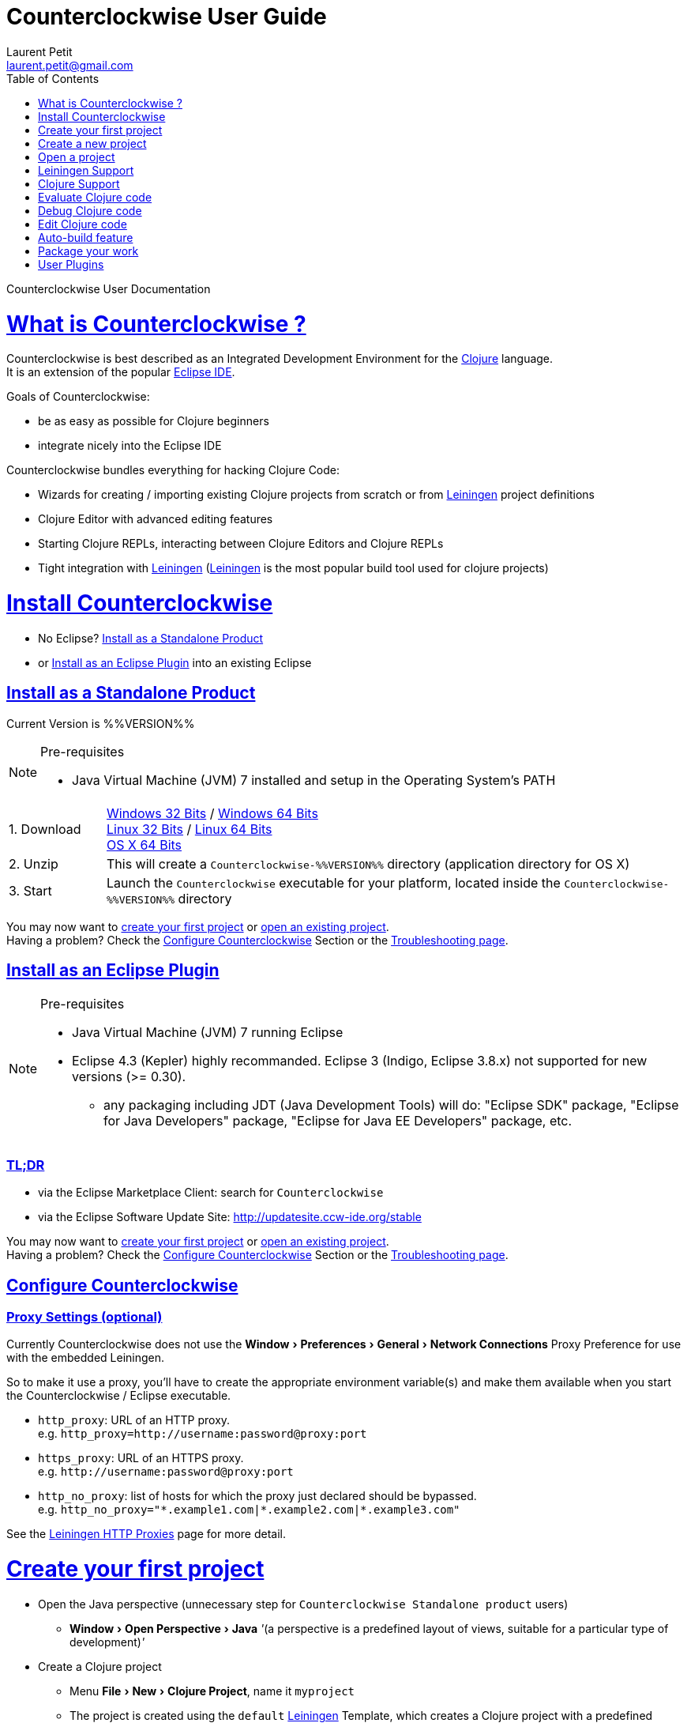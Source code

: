 Counterclockwise User Guide
===========================
Laurent Petit <laurent.petit@gmail.com>
:toc:
:toclevels: 0
:sectlinks:
:sectanchors:
:highlight: highlightjs
:experimental:
:icons: font

Counterclockwise User Documentation

= What is Counterclockwise ?

Counterclockwise is best described as an Integrated Development Environment for the http://www.clojure.org[Clojure] language. +
It is an extension of the popular http://www.eclipse.org[Eclipse IDE].

Goals of Counterclockwise:

- be as easy as possible for Clojure beginners
- integrate nicely into the Eclipse IDE

Counterclockwise bundles everything for hacking Clojure Code:

- Wizards for creating / importing existing Clojure projects from scratch or from http://leiningen.org[Leiningen] project definitions
- Clojure Editor with advanced editing features
- Starting Clojure REPLs, interacting between Clojure Editors and Clojure REPLs 
- Tight integration with http://leiningen.org[Leiningen] (http://leiningen.org[Leiningen] is the most popular build tool used for clojure projects)


= Install Counterclockwise

- No Eclipse? <<install-as-standalone-product,Install as a Standalone Product>>

//

- or <<install-as-plugin,Install as an Eclipse Plugin>> into an existing Eclipse

[[install-as-standalone-product]]
== Install as a Standalone Product

Current Version is %%VERSION%%

[NOTE]
====
Pre-requisites

- Java Virtual Machine (JVM) 7 installed and setup in the Operating System's PATH

====

[cols="1,6"]
|===
| 1. Download
| link:products/Counterclockwise-%%VERSION%%-win32.win32.x86.zip[Windows 32 Bits] / link:products/Counterclockwise-%%VERSION%%-win32.win32.x86_64.zip[Windows 64 Bits] +
link:products/Counterclockwise-%%VERSION%%-linux.gtk.x86.zip[Linux 32 Bits] / link:products/Counterclockwise-%%VERSION%%-linux.gtk.x86_64.zip[Linux 64 Bits] +
link:products/Counterclockwise-%%VERSION%%-macosx.cocoa.x86_64.zip[OS X 64 Bits]

| 2. Unzip
| This will create a `Counterclockwise-%%VERSION%%` directory (application directory for OS X)

| 3. Start
| Launch the `Counterclockwise` executable for your platform, located inside the `Counterclockwise-%%VERSION%%` directory
|===

You may now want to <<first-project,create your first project>> or <<open-project,open an existing project>>. +
Having a problem? Check the <<configure,Configure Counterclockwise>> Section or the https://code.google.com/p/counterclockwise/wiki/FAQ[Troubleshooting page].


[[install-as-plugin]]
== Install as an Eclipse Plugin

[NOTE]
====
Pre-requisites

- Java Virtual Machine (JVM) 7 running Eclipse
- Eclipse 4.3 (Kepler) highly recommanded. Eclipse 3 (Indigo, Eclipse 3.8.x) not supported for new versions (>= 0.30).
** any packaging including JDT (Java Development Tools) will do:  "Eclipse SDK" package, "Eclipse for Java Developers" package, "Eclipse for Java EE Developers" package, etc.
====

=== TL;DR

- via the Eclipse Marketplace Client: search for `Counterclockwise`
- via the Eclipse Software Update Site: http://updatesite.ccw-ide.org/stable

You may now want to <<first-project,create your first project>> or <<open-project,open an existing project>>. +
Having a problem? Check the <<configure,Configure Counterclockwise>> Section or the https://code.google.com/p/counterclockwise/wiki/FAQ[Troubleshooting page].

[[configure]]
== Configure Counterclockwise

=== Proxy Settings (optional)

Currently Counterclockwise does not use the menu:Window[Preferences > General >Network Connections] Proxy Preference for use with the embedded Leiningen.

So to make it use a proxy, you'll have to create the appropriate environment variable(s) and make them available when you start the Counterclockwise / Eclipse executable.

- `http_proxy`: URL of an HTTP proxy. +
e.g. `http_proxy=http://username:password@proxy:port`
- `https_proxy`: URL of an HTTPS proxy. +
e.g. `http://username:password@proxy:port`
- `http_no_proxy`: list of hosts for which the proxy just declared should be bypassed. +
e.g. `http_no_proxy="*.example1.com|*.example2.com|*.example3.com"`

See the https://github.com/technomancy/leiningen/wiki/HTTP-Proxies[Leiningen HTTP Proxies] page for more detail.


[[first-project]]
= Create your first project

- Open the Java perspective (unnecessary step for `Counterclockwise Standalone product` users)
** menu:Window[Open Perspective > Java] '''(a perspective is a predefined layout of views, suitable for a particular type of development)'''
- Create a Clojure project 
** Menu menu:File[New > Clojure Project], name it `myproject`
** The project is created using the `default` http://leiningen.org[Leiningen] Template, which creates a Clojure project with a predefined `myproject.core` namespace in `src/myproject/core.clj`
- Run the project: 
** Click on the editor pane containing the code in `core.clj` and then select `Load file in REPL` from the `Clojure` menu. This sends the whole file's code to the REPL (and also takes care of starting a REPL for the project if none is currently started).
- Switch to the REPL in the namespace of your file: 
** Click on the bottom of the REPL inside the "text input area"
- Call your function (Hit kbd:[Enter] to send the expression if the cursor is at the end, or hit kbd:[Ctrl+Enter] / kbd:[Cmd+Enter] if the cursor is not at the end of the text):

[source,clojure]
----
;; Clojure 1.5.1
#<Namespace myproject.core>
#'myproject.core/foo
=> (foo "Hey")
Hey Hello, World!
nil
----


[[create-new-project]]
= Create a new project

Use the wizard named `Clojure Project`.

// TODO footnotes, or rather section notes
- Open menu:File[New > Clojure Project]  *(`**`)*
// TODO image
** In the wizard, choose a project name (the project folder will be named after the project name),  and a location for where to create the project folder (if you don't like the default one)
- "Leiningen template" field:
** http://leiningen.org[Leiningen] is the de-facto build tool for clojure projects
** By default it uses the "default" template
** You can change it to use another lein-newnew template released somewhere in a maven repository (generally in clojars) *(`*`)*

Press the btn:[Finish] button, that's all. You have a fully working Leiningen project with its Java Build path (aka class path) managed by Counterclockwise.

// TODO check if the following about lein-newnew still holds
[NOTE]
====
*(`*`)* Lein2's Lein-newnew plugin allows you to create new leiningen projects from "project templates". +
To find the list of currently available project templates, you can ask clojars for "lein-template" artifacts : https://clojars.org/search?q=lein-template
====

[NOTE]
====
*(`**`)*
If you don't see the menu:File[New > Clojure Project] menu entry:
** check that you're in the "Java" or "Plugin Development" Perspective ( menu:Window[Open Perspective > ...] )
** If you still don't see the command, then Reset your Perspective ( menu:Window[Reset Perspective ...])
====

[[open-project]]
= Open a project

Drag a folder from your OS filesystem browser (Windows Explorer, Nautilus, Finder, etc.) and drop it over Counterclockwise's Window.

If the folder is a root folder containing many http://leiningen.org[Leiningen]-based projects, as many projects as found on the filesystem will be created in Counterclockwise.

[NOTE]
====
This feature will only work correctly if menu:Preference[Clojure > General > Automatic detection of Clojure / Leiningen projects] is enabled (which it is by default). +
If the preference is disabled, it is possible to manually trigger leiningen detection via the contextual menu menu:Configure[Convert to Leiningen project].
====


= Leiningen Support

http://leiningen.org[Leiningen] is the de-facto standard build tool used for Clojure projects.

Counterclockwise automatically detects Leiningen projects.

== Project classpath management

Eclipse has its own way of managing the Classpath, and so does Leiningen. Counterclockwise reconciles the two:

- A new node named "Leiningen dependencies" inside your project in the `Package Explorer View`
** This is an addition to the classpath containing all dependencies (including transitive ones) declared in `project.clj` (a `Classpath Container` in Eclipse terminology):
** It is automatically updated when changes in `project.clj` are detected (your changes, or changes you get by refreshing the project, merging from Git, etc.)
** New dependencies are automatically downloaded from remote repositories (no need to call `lein deps`)

- The source paths for the project's class path have been adjusted, taking into account the contents of `project.clj`'s `:source-paths`, `:java-source-paths`, `:resources-paths`, etc.

- A new menu:Leiningen entry in the contextual menu of your project, with commands:
** menu:Reset the project configuration : recreates from scratch the class path (`Java build path` in Eclipse terminology) of your project from `project.clj`'s content. Useful if you've messed up with the class path manually.
** menu:[Update dependencies] : Forces the "Leiningen dependencies" Classpath container to refresh itself (only, the other Classpath entries are not reset)

Of course, when you have an active REPL, and once a namespace from a dependency's jar has been loaded in the REPL, you can open vars from this namespace as usual, via kbd:[F3], kbd:[Ctrl + Click] / kbd:[Cmd + Click] in the REPL or from the editor, and also by double-clicking on the var from the Namespace Browser.

NOTE: Native deps are also correctly supported. Meaning you can start hacking with Overtone or Quil and their Sound / OpenGL supports right now!!!

[[lein-generic-launcher]]
== Generic Command launcher

It is possible to invoke arbitrary leiningen command, as if done from the command line, via the kbd:[Alt+L L] keyboard shortcut.

If called from a place in Eclipse where it's possible to infer a `current` project (e.g. if called from the context of a clojure editor), the command will be issued from the project folder, and the popup will show the project name at the start of the line, before the `$`.

  my-project $ lein <task>

If called from a place in Eclipse where no project has been inferred from the current context, then the command is initialized to work outside any project folder.

  <noproject> $ lein <task>

The text `<task>` is already selected in the text input, ready to be replaced by the real command you want to invoke. Replace the text with the command, `uberjar` or `do clean, uberjar` for instance, then hit kbd:[Enter]. 

Wait for a second, and see the `Console View` show the progress of the process' output. You can also interact with the process input stream by typing inside the `Console View`.

== Keyboard Shortcuts for Leiningen Commands 

=== Starting a Headless Leiningen REPL

kbd:[Alt+L H] is a shortcut for launching a headless leiningen REPL. It is similar to doing kbd:[Alt+L L] + typing `your-project $ lein repl :headless`.

=== Resetting the Project Classpath

kbd:[Alt+L R] resets the project classpath, using Leiningen to compute the classpath.

=== Updating the Project Dependencies

kbd:[Alt+L U] is a shortcut for updating the project dependencies in the classpath, using Leiningen


= Clojure Support

Clojure Support (aka `Clojure Nature` in Eclipse terminology) is automatic. +
It is triggered by the presence of the `clojure.core` namespace in the classpath.

It is possible, though, to fall back to a manual mode if this automatic feature does not work well in your configuration:

- you can disable it from the menu:Clojure[General > Automatic detection of Clojure project] command in Eclipse Preferences.footnoteref:[preferences,Windows > Preferences on Linux and Windows, Eclipse > Preferences... on OS X]
- you can then enable Clojure support manually for a particular project via the menu:Configure[Convert to Clojure project] command in project contextual menu.
- once Clojure Support is added, a new menu:Clojure submenu appears in the project's contextual menu.
- to manually remove Clojure support, please use the menu:Clojure[Remove Clojure Support] command in the project's contextual menu.


= Evaluate Clojure code

== From a specific clojure file

- Select the file
// TODO fix @cgrand reported bug: this action should create a new JVM if the file is not in any exising repl's classpath
- Select menu:Run as clojure[] in its contextual menu

Note: a REPL will also be created. By default, if the selected file contains a `(ns)` call, the name of its namespace will be used. You can disable this behavior via the menu:Clojure[General > Automatic namespace load on start and on save] checkbox in the Eclipse Preference.footnoteref:[preferences]

== Launch a REPL for the project ==
- Select your project in the `Package Explorer View`
** in the project's contextual menu : menu:Run as ...[Run configurations > Clojure > New]
** Press btn:[Run]

[NOTE]
====
- A java process is started in the background, and a `Console View` is created in Eclipse for you to interact with it (view input/output, terminate the process, etc.)
- A nRepl server is automatically launched is the java process, and a `REPL View` is created in Eclipse for you to interact with the nRepl server.
====

IMPORTANT: YOU MUST HIT kbd:[Ctrl + Enter] (kbd:[Cmd + Enter] on OS X) to send the expression for evaluation.

NOTE: It is possible to configure which files should be automatically loaded on project java process startup.


== Namespace Browser View

The `Namespace Browser View` displays all symbols of all namespaces of the active REPL.footnote:[active-repl,The active REPL is the last REPL you interacted with]. +
It allows you to jump to the definition of symbols in the relevant files (including inside jars): just double-click on the symbol name in the `Namespace Browser View`.

[NOTE]
====
- If you let the mouse hover a node in the browser, you will have the documentation, if available.
- You can filter the `Namespace Browser View`'s tree to more easily find a symbol. +
Just type a regexp in the menu:[Find :] text zone at the top of the `Namespace Browser View`. It will filter the tree for those symbols matching the regex (also when the symbol documentation matches the regex).
====

- To see the `Namespace Browser View`, you either 
** select it via the menu:Window[Show View > Other > Counterclockwise Views > Namespace Browser] menu
** open the java perspective.
+
The `Namespace Browser View` should be stacked behind the `Outline View` (if you are in the `Java Perspective`.footnoteref:[perspective,In Eclipse a Perspective is a named layout of Views. You can switch Perspectives while working, depending on the task at hand. Eclipse offers a Java Perspective and a Java Debugging Perspective among others] and don't see the `Namespace Browser View`, you may reset the `Java Perspective`.footnoteref[perspective] to its default value via the menu:Window[Reset Perspective ...] menu, or find it manually via the menu:Window[Show View > Namespace Browser] menu)


== How does it work ?

When you have launched the REPL, Counterclockwise has embedded "server code" in the launched clojure environment. This server code is contacted by Counterclockwise to give information on the running clojure environment. The `Namespace Browser` feature uses this server to provide you with the most possible up to date information on Clojure Namespaces and their contents.

= Debug Clojure code

// TODO put images of the bug / running man icons instead of mentioning them
- Use the Eclipse Debugger Runner instead of the standard Runner (menu:[Debug as...] menu instead of menu:[Run as...] menu (the `bug` icon instead of the `running man` icon).

- You place Breakpoints in Clojure Editors by double-clicking on the column located to the left of the text.

= Edit Clojure code

== Create a new Clojure file

Clojure files must be located in java source directories.

// TODO links to clojure, clojurescript and edn websites
The Clojure Editor is automatically launched when double-clickin on `.clj` (Clojure), `.cljs` (ClojureScript) and `.edn` (EDN) files.

WARNING: If you place Clojure files outside of a java source directory, you will not be able to load it via the REPL, select it as an automatically loaded file in the launcher customization wizard ...

- To create a Clojure file/namespace, invoke the menu:File[New > New Clojure file] menu entry.

// TODO simplify this in the future: typing tests.clojure should automatically create the missing packages. Invoking from a certain package should automatically add the namespace in the Wizard)
- Inside a java source directory, follow the classical Clojure conventions to place your files, according to the namespace it belongs to. (e.g. you want to create namespace 'tests.clojure.first , then create java package "tests.clojure", and create clojure file first.clj in it.


== Clojure Editor Features

=== Syntax higlighting

- Rainbow parenthesis (different colors for different nesting levels)
- Higlights as an error closing parens/brackets which have no corresponding opening ones

NOTE: You can customize Syntax Highlighting via the menu:Clojure[Colors and Fonts] Eclipse Preferences.footnoteref[preferences]

=== Code Completion

Code Completion is automatically suggested as you type.

Counterclockwise does suggestions for Clojure namespaces and symbols.

Code Completion is really powerful, because it features "fuzzy completion". +
Examples:
- if you type `defm`, then `defmacro` will match
- if you type `dmcro`, `defmacro` will also match
- if you type `c.c/dmcro`, `defmacro` will match, and chances are you'll get a shortest liste of suggestions as well

[NOTE]
====
You can prevent automatic suggestion of completions via the menu:Clojure[Editor > Auto Activate code Completion] Eclipse Preference.footnoteref[preferences] +
You would then activate Code Completion suggestions by typing kbd:[Ctrl + Space] (Windows / Linux) / kbd:[Cmd + Space] (OS X)
====

// TODO: see in what respect the following section still holds. Should we remove the section from the doc? Plan to re-add the feature in a future release?
=== Errors reporting

_to be confirmed_

In conjunction with auto-compile functionality, compilation problems are reported as problem markers : you see a summary of the problems in the problems view, you see the files that have problems in the package explorer, you see the problems at the correct line in the corresponding editor, you can jump to the editor at the correct line by double clicking on the problem in the problems view.

=== Keyboard Shortcuts

The Editor is really keyboard commands friendly. 
See the list of Keyboard Bindings: link:keyboard-shortcuts.html[List of Keyboard Shortcuts]

=== Interaction with a launched REPL

You'll find the commands for interacting with a REPL from an Editor in the link:keyboard-shortcuts.html[Keyboard Shortcuts] page

= Auto-build feature

// TODO the sentence is badly written
Once you have started a REPL for your project, and when the menu:Project[Build automatically] menu entry is selected, Eclipse will use a background connection to this REPL to automatically compile and evaluate the files you edit.

= Package your work

// TODO consider packaging Fat Jar with the Standalone Package
// TODO change to explain how to do this with Leiningen

== Distribute as a jar

// TODO find the right menu labels
- Use the Eclipse menu:File[Export as Jar] Wizard

== Create a "fat" executable jar with all dependencies packaged into

There's a community contributed Eclipse Plugin for this task, called `Fat Jar`.

Install the Fat Jar plugin 

- updatesite: http://kurucz-grafika.de/fatjar/

Once installed, to create an executable jar, open the contextual menu of the project, and select the Fat jar menu entry.

NOTE: The only trick is that if the class you want as the Main class is generated in the classes folder (e.g. a gen-class), then Fat Jar will not suggest it in the list of candidates, but you can still type its fully qualified named instead of triggering the candidates list.

If you also save the configuration via the corresponding button, it wil then be easy to invoke the same jar build later again.

Please refer to the http://fjep.sourceforge.net[Fat Jar plugin homepage] for more detail

NOTE: There is also an out-of-the-box "create Executable Jar" feature in Eclipse, but we encountered problems with it when the main class is not located in the source folders of the project, as is the case when you generate the main class from a clojure namespace.

= User Plugins

User Plugins allow you to customize Counterclockwise / Eclipse with Clojure!!

User Plugins are...

- *Safe*: plug / unplug user plugins by adding / deleting repos clones from `~/.ccw/`
- *Dynamic*: with the help of the `ccw-plugin-manager` user plugin, you can open your user plugins as regular Eclipse projects, use the Eclipse embedded REPL to interact with your current environment *live*, as usual with Clojure!
- *Powerful*: user plugins are added to Counterclockwise's classpath and can access the same Eclipse services Counterclockwise has access to.
- *Agile*: updating a user plugin is as simple as 1. git checkout 2. Alt+U S (re[S]tart plugins)

== How User Plugins work

User Plugins must be placed in `.clj` files inside your `~/.ccw/` folder.

Content in `~/.ccw/` folder is processed as such:

- Folder and subfolders are scanned breadth-first for the presence of `.clj` files
- Everytime a folder contains a `.clj` file, it is considered a 'plugin' folder.
** a plugin folder cannot contain nested plugin folders, only top-level scripts and non-top-level namespaces.
- Plugin folders are processed in no specific order (plugins must be independent)
- Processing a plugin folder consists of 
** placing the folder inside Counterclockwise's classpath (so that you can use/require namespaces provided by the plugin)
** launching all the `.clj` files located at the root of the plugin, one after the other, in no particular order
- If a plugin has several scripts, one script failing does not prevent other scripts to execute
- A plugin failing to load does not prevent other plugins to load
- All contributions made by plugins to Eclipse (e.g. new commands) are managed by Counterclockwise: should the user plugin be removed, the contributions would be cleaned up automatically the next time the plugins folder is scanned.

The idea behind this layout is that users will share plugins via git repositories, and each plugin can directly be cloned into its own directory inside `~/.ccw/`.

INFO: It is strongly suggested that User Plugins be available as git repositories. It then is natural to follow e.g. github organization for your user plugins inside `~/.ccw/`: create a subfolder per github user/organization and clone respective repositories in respective folders. E.G. clone https://github.com/laurentpetit/ccw-plugin-manager.git inside `~/.ccw/laurentpetit/ccw-plugin-manager/`.

INFO: a User Plugin is dynamic. To remove it, just delete its folder inside `~/.ccw/`.

== User Plugins List

Counterclockwise offers a number of User Plugins available as Github projects. Each one comes with a README file explaining its intent, status, installation and usage.

- `ccw-plugin-manager`: mandatory user plugin if you want to develop your own user plugins (and not just consume existing user plugins). https://github.com/laurentpetit/ccw-plugin-manager.git
- `ccw-plugin-hello-world`: if you want to learn how to write User Plugins, start studying this one. https://github.com/laurentpetit/ccw-plugin-hello-world.git


== HISP - Hello (world) In Small Pieces

=== Example 1: Hello World - single script file

.~/.ccw/hello_world.clj
[source,clojure]
----
(ns hello-world
  (:require [ccw.e4.dsl  :refer :all]
            [ccw.eclipse :as e]))

(def msg  
  "This popup provided to you from a user script")

(defn greet [context]                                ; <1>
  (e/info-dialog "Hello world" msg))

(defcommand greeter "Hello from CCW")                ; <2>
(defhandler greeter greet)
(defkeybinding greeter "Ctrl+Alt+Y")
----
<1> `greet` is the function that implements the command behavior, it takes a `context` argument which in real-world situations can be used to gather contextualized information concerning the execution (what's the current editor/view, the current selection, gather a preference value by key, etc.)
<2> `defcommand`, `defhandler` and `defkeybinding` are macros from namespace `ccw.e4.dsl`. They dynamically contribute to the Eclipse Application Model. Those contributions are tagged specifically so that it is easy to manage them from CCW (automatic removal, for instance, should you remove the plugin, or update the command name, etc.)

NOTE: The script is placed directly inside `~/.ccw/` to demonstrate how easy it is to start contributing. In real world situations you will probably create one folder per plugin.

=== Example 2: Hello World - script file and companion namespaces

Here the Hello World user plugin is placed in its own subdirectory. +
This also demonstrates how to split a plugin into script + companion namespaces.

.~/.ccw/hello-world/hello_world.clj
[source,clojure]
----
(ns hello-world
  (:require [ccw.e4.dsl :refer :all]
            [user.greet :as g]))

(defn greet [context] (g/greet-popup))

(defcommand greeter "Hello from CCW")
(defhandler greeter greet)
(defkeybinding greeter "Ctrl+Alt+Y")
----

.~/.ccw/hello-world/user/greet.clj
[source,clojure]
----
(ns user.greet
  (:require [ccw.eclipse :as e]
            [user.util :refer (text)]))

(defn greet-popup []
  (e/info-dialog "Hello world" (text)))
----

.~/.ccw/hello-world/user/util.clj
[source,clojure]
----
(ns user.util)

(defn text [] "This popup provided to you from a user script")
----

WARNING: the `hello-world` subdirectory will only be recognized as a plugin if there is no `.clj` file inside `~/.ccw/`

